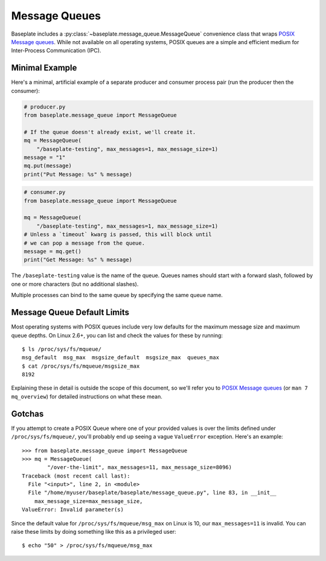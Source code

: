==============
Message Queues
==============

Baseplate includes a :py:class:`~baseplate.message_queue.MessageQueue`
convenience class that wraps `POSIX Message queues`_. While not available
on all operating systems, POSIX queues are a simple and efficient medium
for Inter-Process Communication (IPC).

Minimal Example
---------------

Here's a minimal, artificial example of a separate producer and consumer
process pair (run the producer then the consumer):

.. code-block:: python

    # producer.py
    from baseplate.message_queue import MessageQueue

    # If the queue doesn't already exist, we'll create it.
    mq = MessageQueue(
        "/baseplate-testing", max_messages=1, max_message_size=1)
    message = "1"
    mq.put(message)
    print("Put Message: %s" % message)


.. code-block:: python

    # consumer.py
    from baseplate.message_queue import MessageQueue

    mq = MessageQueue(
        "/baseplate-testing", max_messages=1, max_message_size=1)
    # Unless a `timeout` kwarg is passed, this will block until
    # we can pop a message from the queue.
    message = mq.get()
    print("Get Message: %s" % message)

The ``/baseplate-testing`` value is the name of the queue. Queues names should
start with a forward slash, followed by one or more characters (but no
additional slashes).

Multiple processes can bind to the same queue by specifying the same queue
name.

.. _POSIX Message queues: http://man7.org/linux/man-pages/man7/mq_overview.7.html

Message Queue Default Limits
----------------------------

Most operating systems with POSIX queues include very low defaults for the
maximum message size and maximum queue depths. On Linux 2.6+, you can
list and check the values for these by running::

    $ ls /proc/sys/fs/mqueue/
    msg_default  msg_max  msgsize_default  msgsize_max  queues_max
    $ cat /proc/sys/fs/mqueue/msgsize_max
    8192

Explaining these in detail is outside the scope of this document, so we'll
refer you to `POSIX Message queues`_ (or ``man 7 mq_overview``) for detailed
instructions on what these mean.

Gotchas
-------

If you attempt to create a POSIX Queue where one of your provided values is
over the limits defined under ``/proc/sys/fs/mqueue/``, you'll probably end
up seeing a vague ``ValueError`` exception. Here's an example::

    >>> from baseplate.message_queue import MessageQueue
    >>> mq = MessageQueue(
            "/over-the-limit", max_messages=11, max_message_size=8096)
    Traceback (most recent call last):
      File "<input>", line 2, in <module>
      File "/home/myuser/baseplate/baseplate/message_queue.py", line 83, in __init__
        max_message_size=max_message_size,
    ValueError: Invalid parameter(s)

Since the default value for ``/proc/sys/fs/mqueue/msg_max`` on Linux is 10,
our ``max_messages=11`` is invalid. You can raise these limits by doing
something like this as a privileged user::

    $ echo "50" > /proc/sys/fs/mqueue/msg_max
